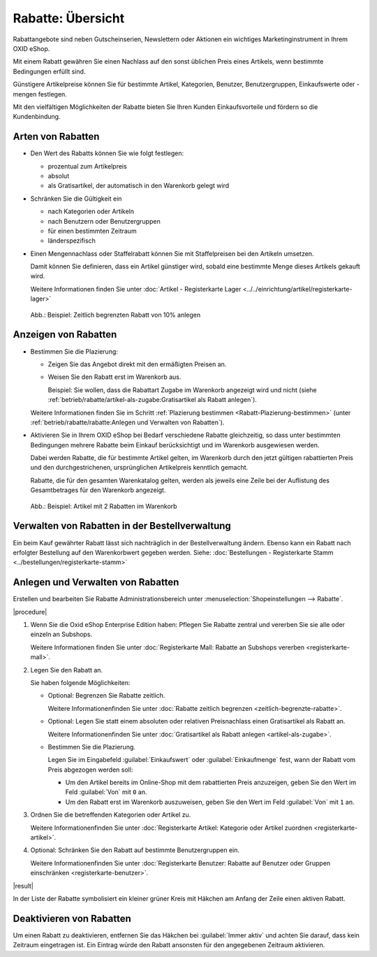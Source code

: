 ﻿Rabatte: Übersicht
==================

Rabattangebote sind neben Gutscheinserien, Newslettern oder Aktionen ein wichtiges Marketinginstrument in Ihrem OXID eShop.

Mit einem Rabatt gewähren Sie einen Nachlass auf den sonst üblichen Preis eines Artikels, wenn bestimmte Bedingungen erfüllt sind.

Günstigere Artikelpreise können Sie für bestimmte Artikel, Kategorien, Benutzer, Benutzergruppen, Einkaufswerte oder -mengen festlegen.

Mit den vielfältigen Möglichkeiten der Rabatte bieten Sie Ihren Kunden Einkaufsvorteile und fördern so die Kundenbindung.

Arten von Rabatten
------------------

* Den Wert des Rabatts können Sie wie folgt festlegen:

  * prozentual zum Artikelpreis
  * absolut
  * als Gratisartikel, der automatisch in den Warenkorb gelegt wird

* Schränken Sie die Gültigkeit ein

  * nach Kategorien oder Artikeln
  * nach Benutzern oder Benutzergruppen
  * für einen bestimmten Zeitraum
  * länderspezifisch

* Einen Mengennachlass oder Staffelrabatt können Sie mit Staffelpreisen bei den Artikeln umsetzen.

  Damit können Sie definieren, dass ein Artikel günstiger wird, sobald eine bestimmte Menge dieses Artikels gekauft wird.

  Weitere Informationen finden Sie unter :doc:`Artikel - Registerkarte Lager <../../einrichtung/artikel/registerkarte-lager>`

.. _oxbahh01:

.. figure:: ../../media/screenshots/oxbahh01.png
   :alt: Beispiel: Zeitlich begrenzten Rabatt von 10% anlegen
   :width: 650
   :class: with-shadow

   Abb.: Beispiel: Zeitlich begrenzten Rabatt von 10% anlegen

Anzeigen von Rabatten
---------------------

.. todo: #SB: OXDEV-tbd Wie geht das Folgende: Siehe unten, ich kriegs nicht hin.
.. todo: #SB: OXDEV-tbd: Wenn es geht, was sind typische USe Cases? : k.A., evtl. techn. Gründe, zu klären
.. todo: #SB: OXDEV-?Das Folgende funktioniert nicht richtig: Rabatte Einkaufswert und oder Menge = 0 OX5: kein Rabatt im Shop, OK: Einkaufswert in Warenkorb von 1 Achskörper Roadurance

   .. todo: alter Text:
    * Steht in beiden Feldern 0, werden alle Artikel, für die dieser Rabatt gilt, im Shop direkt mit dem rabattierten Preis angezeigt.
    * Beginnt die Einkaufsmenge und/oder der Einkaufswert mit 1, wird der Rabatt erst im Warenkorb ausgewiesen.

* Bestimmen Sie die Plazierung:

  * Zeigen Sie das Angebot direkt mit den ermäßigten Preisen an.
  * Weisen Sie den Rabatt erst im Warenkorb aus.

    Beispiel: Sie wollen, dass die Rabattart Zugabe im Warenkorb angezeigt wird und nicht (siehe :ref:`betrieb/rabatte/artikel-als-zugabe:Gratisartikel als Rabatt anlegen`).

  Weitere Informationen finden Sie im Schritt :ref:`Plazierung bestimmen <Rabatt-Plazierung-bestimmen>` (unter :ref:`betrieb/rabatte/rabatte:Anlegen und Verwalten von Rabatten`).

* Aktivieren Sie in Ihrem OXID eShop bei Bedarf verschiedene Rabatte gleichzeitig, so dass unter bestimmten Bedingungen mehrere Rabatte beim Einkauf berücksichtigt und im Warenkorb ausgewiesen werden.

  Dabei werden Rabatte, die für bestimmte Artikel gelten, im Warenkorb durch den jetzt gültigen rabattierten Preis und den durchgestrichenen, ursprünglichen Artikelpreis kenntlich gemacht.

  .. todo: #SB: OXDEV-? "Dabei werden Rabatte, die für bestimmte Artikel gelten" -- Wie mache ich das? Z.B. Lagerräumungsrabatt 5000 € für OX7 Coupé zeigt an durchgestrichen, falsch: 115.000,00 €statt 120k, rabattierter Pries korrekt 115.000,00 €

  Rabatte, die für den gesamten Warenkatalog gelten, werden als jeweils eine Zeile bei der Auflistung des Gesamtbetrages für den Warenkorb angezeigt.

.. todo: "eine Zeile bei der Auflistung": OK: in meinem Fall "Rabatt 5% ab 500 € Einkaufswert"
.. todo: #SB: OXDEV-? Sonnenbrille Ocean Eyes 95,85: Summer Sale 10% : rabattierter Preis 95,85: kein Rabatt angewendet, unabhängig von Sortierreihenfolge -- geht -- Bug ist: Rabattierter Preis wird nicht in Übersicht angezeigt


.. todo:

.. _oxbahh02:

.. figure:: ../../media/screenshots/oxbahh02.png
   :alt: Beispiel: Artikel mit 2 Rabatten im Warenkorb
   :width: 650
   :class: with-shadow

   Abb.: Beispiel: Artikel mit 2 Rabatten im Warenkorb


Verwalten von Rabatten in der Bestellverwaltung
-----------------------------------------------

.. todo: #SB: Kann ich das Folgende einfach so machen, z.B. Rabatt streichen. Was ist der USe CAse? -- Geht nicht juristisch, höchsetens neue Ordner machen , alte Order als annulliert markieren; löschen! In Bestellverwaltung prüfen, ob es technisch überhaupt ginge; system speicher nur Gesamtsumme, aber nicht Rabatte und Gutscheine

Ein beim Kauf gewährter Rabatt lässt sich nachträglich in der Bestellverwaltung ändern. Ebenso kann ein Rabatt nach erfolgter Bestellung auf den Warenkorbwert gegeben werden. Siehe: :doc:`Bestellungen - Registerkarte Stamm <../bestellungen/registerkarte-stamm>`


Anlegen und Verwalten von Rabatten
----------------------------------

Erstellen und bearbeiten Sie Rabatte Administrationsbereich unter :menuselection:`Shopeinstellungen --> Rabatte`.

|procedure|

1. Wenn Sie die Oxid eShop Enterprise Edition haben: Pflegen Sie Rabatte zentral und vererben Sie sie alle oder einzeln an Subshops.

   Weitere Informationen finden Sie unter :doc:`Registerkarte Mall: Rabatte an Subshops vererben <registerkarte-mall>`.

#. Legen Sie den Rabatt an.

   Sie haben folgende Möglichkeiten:

   * Optional: Begrenzen Sie Rabatte zeitlich.

     Weitere Informationenfinden Sie unter :doc:`Rabatte zeitlich begrenzen <zeitlich-begrenzte-rabatte>`.
   * Optional: Legen Sie statt einem absoluten oder relativen Preisnachlass einen Gratisartikel als Rabatt an.

     Weitere Informationenfinden Sie unter :doc:`Gratisartikel als Rabatt anlegen <artikel-als-zugabe>`.
   * Bestimmen Sie die Plazierung.

     .. _Rabatt-Plazierung-bestimmen:

     Legen Sie im Eingabefeld :guilabel:`Einkaufswert` oder :guilabel:`Einkaufmenge` fest, wann der Rabatt vom Preis abgezogen werden soll:

     .. todo: #SB: OXDEV-? Das Folgende funktioniert nicht, siehe Rabatte Einkaufswert von 0 OX5, Einkaufswert von 1 Achskörper Roadurance

     * Um den Artikel bereits im Online-Shop mit dem rabattierten Preis anzuzeigen, geben Sie den Wert im Feld :guilabel:`Von` mit ``0`` an.
     * Um den Rabatt erst im Warenkorb auszuweisen, geben Sie den Wert im Feld :guilabel:`Von` mit ``1`` an.

#. Ordnen Sie die betreffenden Kategorien oder Artikel zu.

   Weitere Informationenfinden Sie unter :doc:`Registerkarte Artikel: Kategorie oder Artikel zuordnen <registerkarte-artikel>`.
#. Optional: Schränken Sie den Rabatt auf bestimmte Benutzergruppen ein.

   Weitere Informationenfinden Sie unter :doc:`Registerkarte Benutzer: Rabatte auf Benutzer oder Gruppen einschränken <registerkarte-benutzer>`.


|result|

In der Liste der Rabatte symbolisiert ein kleiner grüner Kreis mit Häkchen am Anfang der Zeile einen aktiven Rabatt.

Deaktivieren von Rabatten
-------------------------

Um einen Rabatt zu deaktivieren, entfernen Sie das Häkchen bei :guilabel:`Immer aktiv` und achten Sie darauf, dass kein Zeitraum eingetragen ist. Ein Eintrag würde den Rabatt ansonsten für den angegebenen Zeitraum aktivieren.


.. Intern: oxbahh, Status: